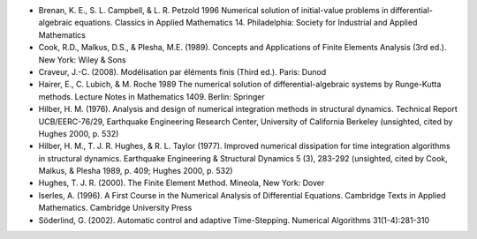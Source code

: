 * Brenan, K. E., S. L. Campbell, & L. R. Petzold 1996 Numerical
  solution of initial-value problems in differential-algebraic
  equations.  Classics in Applied Mathematics 14.  Philadelphia:
  Society for Industrial and Applied Mathematics

* Cook, R.D., Malkus, D.S., & Plesha, M.E. (1989). Concepts and
  Applications of Finite Elements Analysis (3rd ed.). New York: Wiley
  & Sons

* Craveur, J.-C. (2008). Modélisation par éléments finis (Third
  ed.). Paris: Dunod

* Hairer, E., C. Lubich, & M. Roche 1989 The numerical solution of
  differential-algebraic systems by Runge-Kutta methods.  Lecture
  Notes in Mathematics 1409.  Berlin: Springer

* Hilber, H. M. (1976). Analysis and design of numerical integration
  methods in structural dynamics. Technical Report UCB/EERC-76/29,
  Earthquake Engineering Research Center, University of California
  Berkeley (unsighted, cited by Hughes 2000, p. 532)

* Hilber, H. M., T. J. R. Hughes, & R. L. Taylor (1977). Improved
  numerical dissipation for time integration algorithms in structural
  dynamics. Earthquake Engineering & Structural Dynamics 5 (3),
  283-292 (unsighted, cited by Cook, Malkus, & Plesha 1989, p. 409;
  Hughes 2000, p. 532)

* Hughes, T. J. R. (2000). The Finite Element Method. Mineola, New
  York: Dover

* Iserles, A. (1996). A First Course in the Numerical Analysis of
  Differential Equations. Cambridge Texts in Applied
  Mathematics. Cambridge University Press

* Söderlind, G. (2002). Automatic control and adaptive
  Time-Stepping. Numerical Algorithms 31(1-4):281-310

